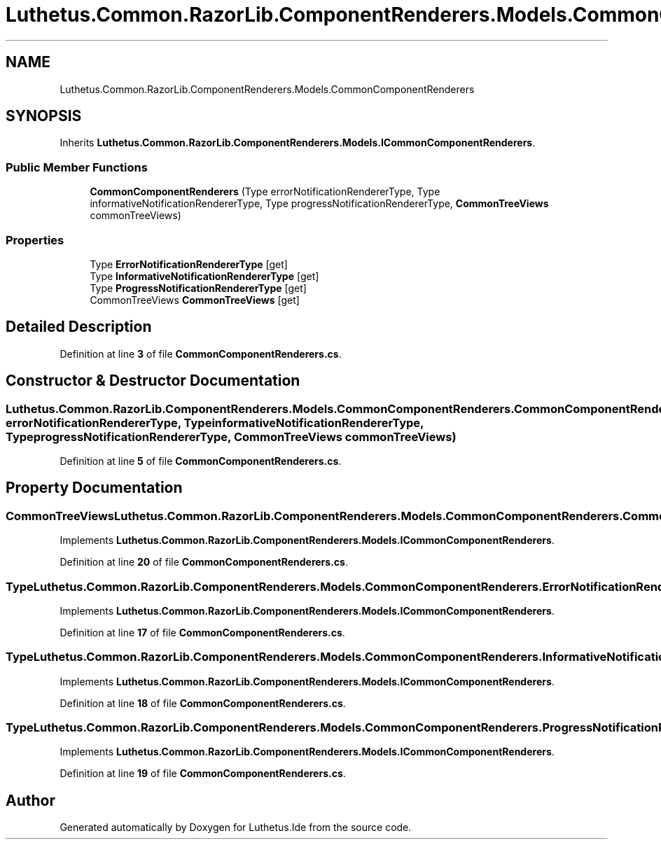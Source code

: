 .TH "Luthetus.Common.RazorLib.ComponentRenderers.Models.CommonComponentRenderers" 3 "Version 1.0.0" "Luthetus.Ide" \" -*- nroff -*-
.ad l
.nh
.SH NAME
Luthetus.Common.RazorLib.ComponentRenderers.Models.CommonComponentRenderers
.SH SYNOPSIS
.br
.PP
.PP
Inherits \fBLuthetus\&.Common\&.RazorLib\&.ComponentRenderers\&.Models\&.ICommonComponentRenderers\fP\&.
.SS "Public Member Functions"

.in +1c
.ti -1c
.RI "\fBCommonComponentRenderers\fP (Type errorNotificationRendererType, Type informativeNotificationRendererType, Type progressNotificationRendererType, \fBCommonTreeViews\fP commonTreeViews)"
.br
.in -1c
.SS "Properties"

.in +1c
.ti -1c
.RI "Type \fBErrorNotificationRendererType\fP\fR [get]\fP"
.br
.ti -1c
.RI "Type \fBInformativeNotificationRendererType\fP\fR [get]\fP"
.br
.ti -1c
.RI "Type \fBProgressNotificationRendererType\fP\fR [get]\fP"
.br
.ti -1c
.RI "CommonTreeViews \fBCommonTreeViews\fP\fR [get]\fP"
.br
.in -1c
.SH "Detailed Description"
.PP 
Definition at line \fB3\fP of file \fBCommonComponentRenderers\&.cs\fP\&.
.SH "Constructor & Destructor Documentation"
.PP 
.SS "Luthetus\&.Common\&.RazorLib\&.ComponentRenderers\&.Models\&.CommonComponentRenderers\&.CommonComponentRenderers (Type errorNotificationRendererType, Type informativeNotificationRendererType, Type progressNotificationRendererType, \fBCommonTreeViews\fP commonTreeViews)"

.PP
Definition at line \fB5\fP of file \fBCommonComponentRenderers\&.cs\fP\&.
.SH "Property Documentation"
.PP 
.SS "CommonTreeViews Luthetus\&.Common\&.RazorLib\&.ComponentRenderers\&.Models\&.CommonComponentRenderers\&.CommonTreeViews\fR [get]\fP"

.PP
Implements \fBLuthetus\&.Common\&.RazorLib\&.ComponentRenderers\&.Models\&.ICommonComponentRenderers\fP\&.
.PP
Definition at line \fB20\fP of file \fBCommonComponentRenderers\&.cs\fP\&.
.SS "Type Luthetus\&.Common\&.RazorLib\&.ComponentRenderers\&.Models\&.CommonComponentRenderers\&.ErrorNotificationRendererType\fR [get]\fP"

.PP
Implements \fBLuthetus\&.Common\&.RazorLib\&.ComponentRenderers\&.Models\&.ICommonComponentRenderers\fP\&.
.PP
Definition at line \fB17\fP of file \fBCommonComponentRenderers\&.cs\fP\&.
.SS "Type Luthetus\&.Common\&.RazorLib\&.ComponentRenderers\&.Models\&.CommonComponentRenderers\&.InformativeNotificationRendererType\fR [get]\fP"

.PP
Implements \fBLuthetus\&.Common\&.RazorLib\&.ComponentRenderers\&.Models\&.ICommonComponentRenderers\fP\&.
.PP
Definition at line \fB18\fP of file \fBCommonComponentRenderers\&.cs\fP\&.
.SS "Type Luthetus\&.Common\&.RazorLib\&.ComponentRenderers\&.Models\&.CommonComponentRenderers\&.ProgressNotificationRendererType\fR [get]\fP"

.PP
Implements \fBLuthetus\&.Common\&.RazorLib\&.ComponentRenderers\&.Models\&.ICommonComponentRenderers\fP\&.
.PP
Definition at line \fB19\fP of file \fBCommonComponentRenderers\&.cs\fP\&.

.SH "Author"
.PP 
Generated automatically by Doxygen for Luthetus\&.Ide from the source code\&.

